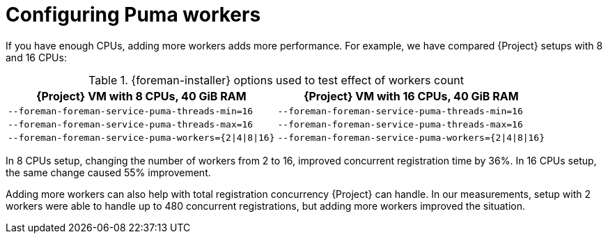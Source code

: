 [id="Configuring_Puma_Workers_{context}"]
= Configuring Puma workers

If you have enough CPUs, adding more workers adds more performance.
For example, we have compared {Project} setups with 8 and 16 CPUs:

.{foreman-installer} options used to test effect of workers count
[width="100%",cols="50%,50%",options="header",]
|===
|{Project} VM with 8 CPUs, 40 GiB RAM |{Project} VM with 16 CPUs, 40 GiB RAM
|`--foreman-foreman-service-puma-threads-min=16` |`--foreman-foreman-service-puma-threads-min=16`
|`--foreman-foreman-service-puma-threads-max=16` |`--foreman-foreman-service-puma-threads-max=16`
|`--foreman-foreman-service-puma-workers={2\|4\|8\|16}` |`--foreman-foreman-service-puma-workers={2\|4\|8\|16}`
|===

In 8 CPUs setup, changing the number of workers from 2 to 16, improved concurrent registration time by 36%.
In 16 CPUs setup, the same change caused 55% improvement.

Adding more workers can also help with total registration concurrency {Project} can handle.
In our measurements, setup with 2 workers were able to handle up to 480 concurrent registrations, but adding more workers improved the situation.
